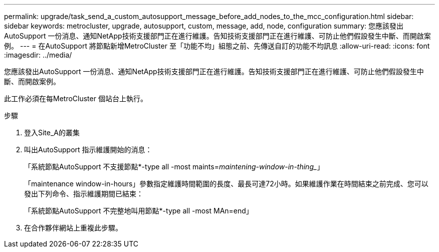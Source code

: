 ---
permalink: upgrade/task_send_a_custom_autosupport_message_before_add_nodes_to_the_mcc_configuration.html 
sidebar: sidebar 
keywords: metrocluster, upgrade, autosupport, custom, message, add, node, configuration 
summary: 您應該發出AutoSupport 一份消息、通知NetApp技術支援部門正在進行維護。告知技術支援部門正在進行維護、可防止他們假設發生中斷、而開啟案例。 
---
= 在AutoSupport 將節點新增MetroCluster 至「功能不均」組態之前、先傳送自訂的功能不均訊息
:allow-uri-read: 
:icons: font
:imagesdir: ../media/


[role="lead"]
您應該發出AutoSupport 一份消息、通知NetApp技術支援部門正在進行維護。告知技術支援部門正在進行維護、可防止他們假設發生中斷、而開啟案例。

此工作必須在每MetroCluster 個站台上執行。

.步驟
. 登入Site_A的叢集
. 叫出AutoSupport 指示維護開始的消息：
+
「系統節點AutoSupport 不支援節點*-type all -most maints=_maintening-window-in-thing__」

+
「maintenance window-in-hours」參數指定維護時間範圍的長度、最長可達72小時。如果維護作業在時間結束之前完成、您可以發出下列命令、指示維護期間已結束：

+
「系統節點AutoSupport 不完整地叫用節點*-type all -most MAn=end」

. 在合作夥伴網站上重複此步驟。

